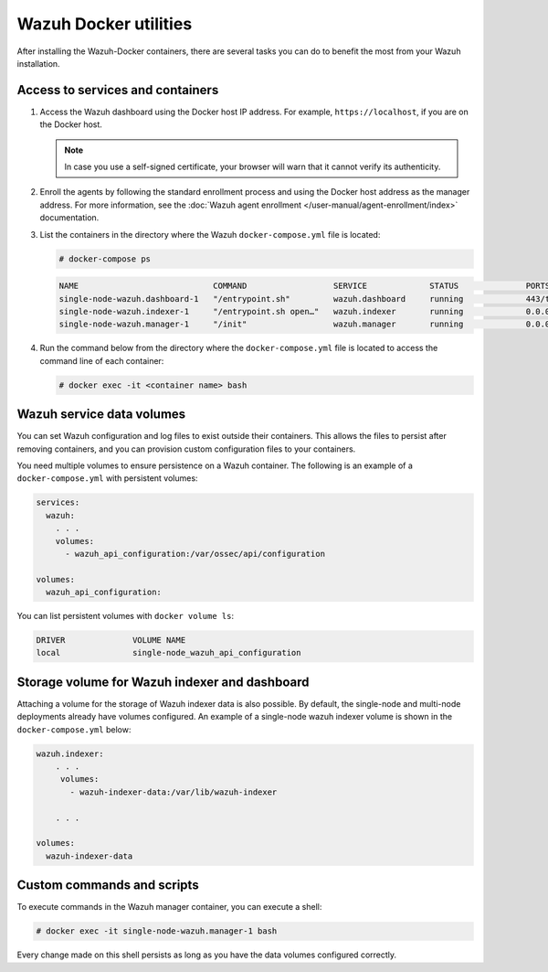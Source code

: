 .. Copyright (C) 2015, Wazuh, Inc.

.. meta::
  :description: Check the tasks that help you benefit the most from the installation of Wazuh after the installation of the Wazuh-Docker. 
  
Wazuh Docker utilities
======================

After installing the Wazuh-Docker containers, there are several tasks you can do to benefit the most from your Wazuh installation.

..
   .. contents::
      :local:
      :depth: 1
      :backlinks: none

Access to services and containers
---------------------------------

#. Access the Wazuh dashboard using the Docker host IP address. For example, ``https://localhost``, if you are on the Docker host.

   .. note::

      In case you use a self-signed certificate, your browser will warn that it cannot verify its authenticity.

#. Enroll the agents by following the standard enrollment process and using the Docker host address as the manager address. For more information, see the :doc:`Wazuh agent enrollment </user-manual/agent-enrollment/index>` documentation.

#. List the containers in the directory where the Wazuh ``docker-compose.yml`` file is located:

   .. code-block:: console

      # docker-compose ps

   .. code-block:: none
      :class: output

      NAME                            COMMAND                  SERVICE             STATUS              PORTS
      single-node-wazuh.dashboard-1   "/entrypoint.sh"         wazuh.dashboard     running             443/tcp, 0.0.0.0:443->5601/tcp
      single-node-wazuh.indexer-1     "/entrypoint.sh open…"   wazuh.indexer       running             0.0.0.0:9200->9200/tcp
      single-node-wazuh.manager-1     "/init"                  wazuh.manager       running             0.0.0.0:1514-1515->1514-1515/tcp, 0.0.0.0:514->514/udp, 0.0.0.0:55000->55000/tcp, 1516/tcp

#. Run the command below from the directory where the ``docker-compose.yml`` file is located to access the command line of each container:

   .. code-block:: console

      # docker exec -it <container name> bash

Wazuh service data volumes
--------------------------

You can set Wazuh configuration and log files to exist outside their containers. This allows the files to persist after removing containers, and you can provision custom configuration files to your containers.

You need multiple volumes to ensure persistence on a Wazuh container. The following is an example of a ``docker-compose.yml`` with persistent volumes:

.. code-block:: yaml

   services:
     wazuh:
       . . .
       volumes:
         - wazuh_api_configuration:/var/ossec/api/configuration

   volumes:
     wazuh_api_configuration:

You can list persistent volumes with ``docker volume ls``:

.. code-block:: none
   :class: output

   DRIVER              VOLUME NAME
   local               single-node_wazuh_api_configuration

Storage volume for Wazuh indexer and dashboard
----------------------------------------------

Attaching a volume for the storage of Wazuh indexer data is also possible. By default, the single-node and multi-node deployments already have volumes configured. An example of a single-node wazuh indexer volume is shown in the ``docker-compose.yml`` below:

.. code-block:: yaml

   wazuh.indexer:
       . . .
        volumes:
          - wazuh-indexer-data:/var/lib/wazuh-indexer

       . . .

   volumes:
     wazuh-indexer-data


Custom commands and scripts
---------------------------

To execute commands in the Wazuh manager container, you can execute a shell:

.. code-block:: console

   # docker exec -it single-node-wazuh.manager-1 bash

Every change made on this shell persists as long as you have the data volumes configured correctly.

